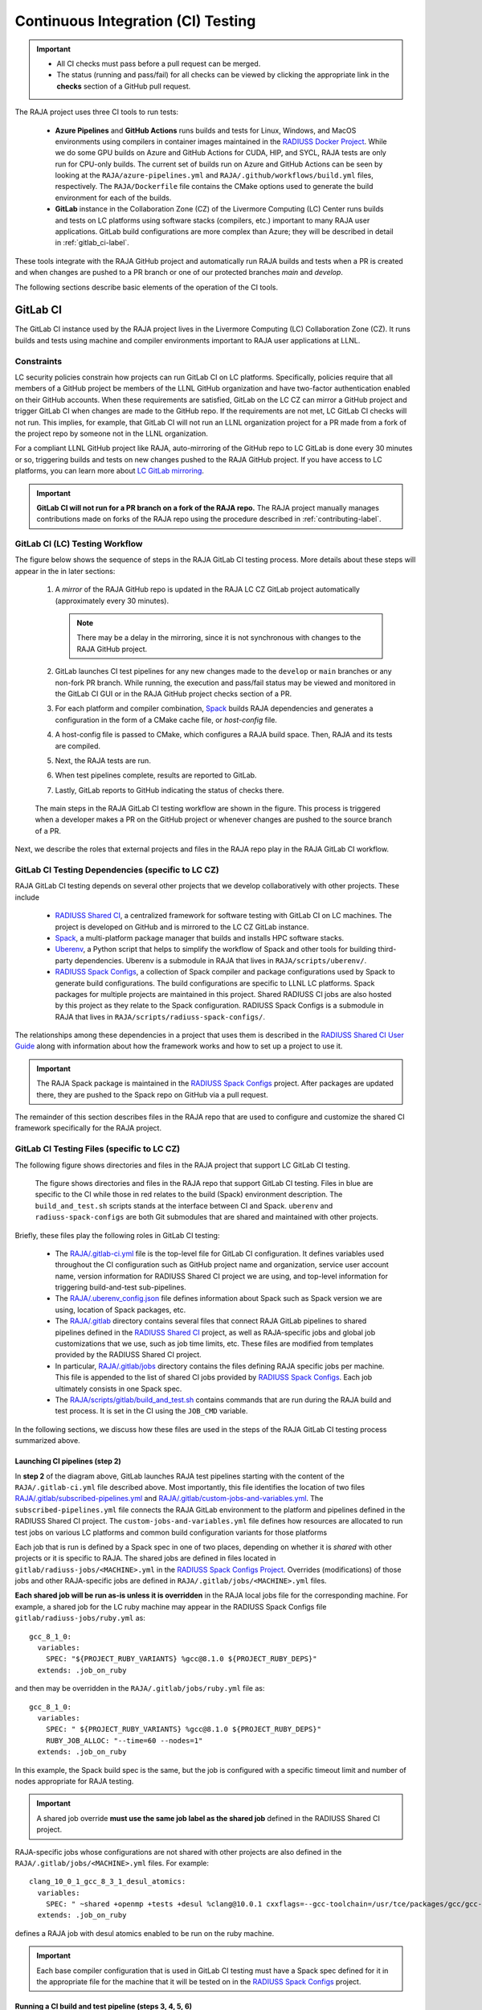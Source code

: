 .. ##
.. ## Copyright (c) 2016-25, Lawrence Livermore National Security, LLC
.. ## and RAJA project contributors. See the RAJA/LICENSE file
.. ## for details.
.. ##
.. ## SPDX-License-Identifier: (BSD-3-Clause)
.. ##

.. _ci-label:

************************************
Continuous Integration (CI) Testing
************************************

.. important:: * All CI checks must pass before a pull request can be merged.
               * The status (running and pass/fail) for all checks can be 
                 viewed by clicking the appropriate link in the **checks** 
                 section of a GitHub pull request.

The RAJA project uses three CI tools to run tests:

  * **Azure Pipelines** and **GitHub Actions** runs builds and tests for Linux,
    Windows, and MacOS environments using compilers in container images 
    maintained in the `RADIUSS Docker Project <https://github.com/LLNL/radiuss-docker>`_.
    While we do some GPU builds on Azure and GitHub Actions for CUDA, HIP, and
    SYCL, RAJA tests are only run for CPU-only builds. The current set of 
    builds run on Azure and GitHub Actions can be seen by looking at the 
    ``RAJA/azure-pipelines.yml`` and ``RAJA/.github/workflows/build.yml`` files,
    respectively. The ``RAJA/Dockerfile`` file contains the CMake options used
    to generate the build environment for each of the builds.

  * **GitLab** instance in the Collaboration Zone (CZ) of the Livermore 
    Computing (LC) Center runs builds and tests on LC platforms using
    software stacks (compilers, etc.) important to many RAJA user applications.
    GitLab build configurations are more complex than Azure; they will be 
    described in detail in :ref:`gitlab_ci-label`. 

These tools integrate with the RAJA GitHub project and automatically run RAJA 
builds and tests when a PR is created and when changes are pushed to a PR 
branch or one of our protected branches `main` and `develop`.

The following sections describe basic elements of the operation of the CI tools.

.. _gitlab_ci-label:

=========
GitLab CI
=========

The GitLab CI instance used by the RAJA project lives in the Livermore 
Computing (LC) Collaboration Zone (CZ). It runs builds and tests using 
machine and compiler environments important to RAJA user applications at LLNL.

Constraints
-----------

LC security policies constrain how projects can run GitLab CI on LC platforms.
Specifically, policies require that all members of a GitHub project be members 
of the LLNL GitHub organization and have two-factor authentication 
enabled on their GitHub accounts. When these requirements are satisfied, 
GitLab on the LC CZ can mirror a GitHub project and trigger GitLab CI when
changes are made to the GitHub repo. If the requirements are not met, LC 
GitLab CI checks will not run. This implies, for example, that GitLab CI will 
not run an LLNL organization project for a PR made from a fork of the project 
repo by someone not in the LLNL organization. 

For a compliant LLNL GitHub project like RAJA, auto-mirroring of the 
GitHub repo to LC GitLab is done every 30 minutes or so, triggering builds and
tests on new changes pushed to the RAJA GitHub project. If you have access to 
LC platforms, you can learn more about `LC GitLab mirroring <https://lc.llnl.gov/confluence/pages/viewpage.action?pageId=662832265>`_.

.. important:: **GitLab CI will not run for a PR branch on a fork of the RAJA 
               repo.** The RAJA project manually manages contributions made 
               on forks of the RAJA repo using the procedure described in 
               :ref:`contributing-label`.

.. _gitlab_ci_workflow-label:

GitLab CI (LC) Testing Workflow
--------------------------------------

The figure below shows the sequence of steps in the RAJA GitLab CI testing 
process. More details about these steps will appear in the in later sections:

  #. A *mirror* of the RAJA GitHub repo is updated in the RAJA LC CZ GitLab 
     project automatically (approximately every 30 minutes).

     .. note:: There may be a delay in the mirroring, since it is not 
               synchronous with changes to the RAJA GitHub project.

  #. GitLab launches CI test pipelines for any new changes made to the 
     ``develop`` or ``main`` branches or any non-fork PR branch. While 
     running, the execution and pass/fail status may be viewed and monitored 
     in the GitLab CI GUI or in the RAJA GitHub project checks section of a PR.

  #. For each platform and compiler combination,
     `Spack <https://github.com/spack/spack>`_ builds RAJA dependencies and
     generates a configuration in the form of a CMake cache file, or 
     *host-config* file.

  #. A host-config file is passed to CMake, which configures a RAJA build 
     space.  Then, RAJA and its tests are compiled.

  #. Next, the RAJA tests are run.

  #. When test pipelines complete, results are reported to GitLab.

  #. Lastly, GitLab reports to GitHub indicating the status of checks there.

.. figure:: ./figures/RAJA-Gitlab-Workflow2.png

   The main steps in the RAJA GitLab CI testing workflow are shown in the 
   figure. This process is triggered when a developer makes a PR on the 
   GitHub project or whenever changes are pushed to the source branch of a PR.

Next, we describe the roles that external projects and files in the RAJA repo 
play in the RAJA GitLab CI workflow.

.. _gitlab_ci_depend-label:

GitLab CI Testing Dependencies (specific to LC CZ)
---------------------------------------------------

RAJA GitLab CI testing depends on several other projects that we develop
collaboratively with other projects. These include

  * `RADIUSS Shared CI <https://github.com/LLNL/radiuss-shared-ci>`_,
    a centralized framework for software testing with GitLab CI on LC
    machines. The project is developed on GitHub and is mirrored to the LC 
    CZ GitLab instance.
  * `Spack <https://github.com/spack/spack>`_, a multi-platform package 
    manager that builds and installs HPC software stacks.
  * `Uberenv <https://github.com/LLNL/uberenv>`_, a Python script
    that helps to simplify the workflow of Spack and other tools for building 
    third-party dependencies. Uberenv is a submodule in RAJA that lives in
    ``RAJA/scripts/uberenv/``.
  * `RADIUSS Spack Configs <https://github.com/LLNL/radiuss-spack-configs>`_, a
    collection of Spack compiler and package configurations used by Spack to
    generate build configurations. The build configurations are specific to
    LLNL LC platforms. Spack packages for multiple projects are maintained in
    this project. Shared RADIUSS CI jobs are also hosted by this project as
    they relate to the Spack configuration. RADIUSS Spack Configs is a
    submodule in RAJA that lives in ``RAJA/scripts/radiuss-spack-configs/``.

The relationships among these dependencies in a project that uses them is 
described in the `RADIUSS Shared CI User Guide <https://radiuss-shared-ci.readthedocs.io/en/woptim-isolate-jobs/sphinx/user_guide/how_to.html#leverage-spack>`_ along with information about
how the framework works and how to set up a project to use it.

.. important:: The RAJA Spack package is maintained in the `RADIUSS Spack
   Configs <https://github.com/LLNL/radiuss-spack-configs>`_ project. After
   packages are updated there, they are pushed to the Spack repo on GitHub via
   a pull request.

The remainder of this section describes files in the RAJA repo that are
used to configure and customize the shared CI framework specifically for the 
RAJA project.

.. _gitlab_ci_files-label:

GitLab CI Testing Files (specific to LC CZ)
--------------------------------------------

The following figure shows directories and files in the RAJA project that 
support LC GitLab CI testing. 

.. figure:: ./figures/RAJA-Gitlab-Files.png

   The figure shows directories and files in the RAJA repo that support GitLab
   CI testing. Files in blue are specific to the CI while those in red relates
   to the build (Spack) environment description. The ``build_and_test.sh``
   scripts stands at the interface between CI and Spack. ``uberenv`` and
   ``radiuss-spack-configs`` are both Git submodules that are shared and
   maintained with other projects.

Briefly, these files play the following roles in GitLab CI testing:

  * The `RAJA/.gitlab-ci.yml
    <https://github.com/LLNL/RAJA/tree/develop/.gitlab-ci.yml>`_ file is the
    top-level file for GitLab CI configuration. It defines variables used
    throughout the CI configuration such as GitHub project name and
    organization, service user account name, version information for RADIUSS
    Shared CI project we are using, and top-level information for triggering
    build-and-test sub-pipelines.
  * The `RAJA/.uberenv_config.json
    <https://github.com/LLNL/RAJA/tree/develop/.uberenv_config.json>`_ file
    defines information about Spack such as Spack version we are using,
    location of Spack packages, etc.
  * The `RAJA/.gitlab <https://github.com/LLNL/RAJA/tree/develop/.gitlab>`_
    directory contains several files that connect RAJA GitLab pipelines to
    shared pipelines defined in the `RADIUSS Shared CI
    <https://github.com/LLNL/radiuss-shared-ci>`_ project, as well as
    RAJA-specific jobs and global job customizations that we use, such as job
    time limits, etc. These files are modified from templates provided by the
    RADIUSS Shared CI project.
  * In particular, `RAJA/.gitlab/jobs
    <https://github.com/LLNL/RAJA/tree/develop/.gitlab/jobs>`_ directory
    contains the files defining RAJA specific jobs per machine. This file is
    appended to the list of shared CI jobs provided by `RADIUSS Spack Configs
    <https://github.com/LLNL/radiuss-spack-configs>`_. Each job ultimately consists
    in one Spack spec.
  * The `RAJA/scripts/gitlab/build_and_test.sh
    <https://github.com/LLNL/RAJA/tree/develop/scripts/gitlab/build_and_test.sh>`_
    contains commands that are run during the RAJA build and test process. It is
    set in the CI using the ``JOB_CMD`` variable.

In the following sections, we discuss how these files are used in the 
steps of the RAJA GitLab CI testing process summarized above.

.. _gitlab_ci_pipelines-label:

Launching CI pipelines (step 2) 
^^^^^^^^^^^^^^^^^^^^^^^^^^^^^^^^

In **step 2** of the diagram above, GitLab launches RAJA test pipelines 
starting with the content of the ``RAJA/.gitlab-ci.yml`` file described above.
Most importantly, this file identifies the location of two files 
`RAJA/.gitlab/subscribed-pipelines.yml <https://github.com/LLNL/RAJA/tree/develop/.gitlab/subscribed-pipelines.yml>`_ and
`RAJA/.gitlab/custom-jobs-and-variables.yml <https://github.com/LLNL/RAJA/tree/develop/.gitlab/custom-jobs-and-variables.yml>`_.
The ``subscribed-pipelines.yml`` file connects the RAJA GitLab environment to 
the platform and pipelines defined in the RADIUSS Shared CI project.
The ``custom-jobs-and-variables.yml`` file defines how resources are 
allocated to run test jobs on various LC platforms and common build 
configuration variants for those platforms

Each job that is run is defined by a Spack spec in one of two places, depending
on whether it is *shared* with other projects or it is specific to RAJA. The
shared jobs are defined in files located in
``gitlab/radiuss-jobs/<MACHINE>.yml`` in the `RADIUSS Spack Configs Project
<https://github.com/LLNL/radiuss-spack-configs>`_.  Overrides (modifications)
of those jobs and other RAJA-specific jobs are defined in
``RAJA/.gitlab/jobs/<MACHINE>.yml`` files.

**Each shared job will be run as-is unless it is overridden** in the RAJA local
jobs file for the corresponding machine. For example, a shared job for the LC
ruby machine may appear in the RADIUSS Spack Configs file 
``gitlab/radiuss-jobs/ruby.yml`` as::

  gcc_8_1_0:
    variables:
      SPEC: "${PROJECT_RUBY_VARIANTS} %gcc@8.1.0 ${PROJECT_RUBY_DEPS}"
    extends: .job_on_ruby

and then may be overridden in the ``RAJA/.gitlab/jobs/ruby.yml``
file as::

  gcc_8_1_0:
    variables:
      SPEC: " ${PROJECT_RUBY_VARIANTS} %gcc@8.1.0 ${PROJECT_RUBY_DEPS}"
      RUBY_JOB_ALLOC: "--time=60 --nodes=1"
    extends: .job_on_ruby

In this example, the Spack build spec is the same, but the job is configured
with a specific timeout limit and number of nodes appropriate for RAJA testing.

.. important:: A shared job override **must use the same job label as the
   shared job** defined in the RADIUSS Shared CI project.

RAJA-specific jobs whose configurations are not shared with other projects are
also defined in the ``RAJA/.gitlab/jobs/<MACHINE>.yml`` files.  For example::

  clang_10_0_1_gcc_8_3_1_desul_atomics:
    variables:
      SPEC: " ~shared +openmp +tests +desul %clang@10.0.1 cxxflags=--gcc-toolchain=/usr/tce/packages/gcc/gcc-8.3.1 cflags=--gcc-toolchain=/usr/tce/packages/gcc/gcc-8.3.1"
    extends: .job_on_ruby

defines a RAJA job with desul atomics enabled to be run on the ruby machine.

.. important:: Each base compiler configuration that is used in GitLab CI
   testing must have a Spack spec defined for it in the appropriate file for
   the machine that it will be tested on in the `RADIUSS Spack Configs
   <https://github.com/LLNL/radiuss-spack-configs>`_ project.

.. _gitlab_ci_running-label:

Running a CI build and test pipeline  (steps 3, 4, 5, 6)
^^^^^^^^^^^^^^^^^^^^^^^^^^^^^^^^^^^^^^^^^^^^^^^^^^^^^^^^^

The `RAJA/scripts/gitlab/build_and_test.sh <https://github.com/LLNL/RAJA/tree/develop/scripts/gitlab/build_and_test.sh>`_ file defines the steps executed
for each build and test pipeline as well as information that will appear in the
log output for each step. The script "echoes" information to the test logs 
indicating what it is doing. Following the echo commands in the file may help
one understand the workflow.

The details of the various steps in the process may change from time to time.
However, the basic sequence is:

  #. Perform some basic (platform-independent) setup.
  #. Invoke the ``RAJA/scripts/uberenv/uberenv.py`` Python script that drives 
     Spack to generate a host-config file from a given spec **(step 3)**.
  #. Run CMake to configure a build space passing the host-config file to it
     which contains all CMake variable settings for the configuration.
  #. Build RAJA and tests **(step 4)**.
  #. Run RAJA tests via ctest **(step 5)**.
  #. Export XML test reports for reporting in GitLab **(step 6)**, which is 
     done by the RADIUSS Shared CI Framework.
  #. Perform clean up tasks.

Recall that RAJA project specific settings defining the Spack version to use, 
locations of Spack packages, etc. are located in the 
`RAJA/.uberenv_config.json <https://github.com/LLNL/RAJA/tree/develop/.uberenv_config.json>`_ file.

Also, recall that to generate a host-config file, Spack uses packages and 
specs in the `RADIUSS Spack Configs project <https://github.com/LLNL/radiuss-spack-configs>`_ (a RAJA submodule), 
plus RAJA-specific specs defined in files in the `RAJA/.gitlab/jobs <https://github.com/LLNL/RAJA/tree/develop/.gitlab/jobs>`_ directory, as described earlier.

.. _azure_ci-label:

======================================
Azure Pipelines and GitHub Actions CI
======================================

We use Azure Pipelines and GitHub Actions to run builds and tests for Linux, 
Windows, and MacOS environments. We use these tools to run Linux builds and
tests for various less-common configurations, such as compiler versions that are
not available on LC systems. While we do builds for CUDA, HIP, and SYCL RAJA 
GPU back-ends in the Azure and GitHub Actions Linux environments, RAJA tests 
are only run for CPU-only pipelines.

.. note:: Azure Pipelines and GitHub Actions CI test jobs are run on every
   RAJA pull request, regardless of whether it was made from a branch in the
   RAJA project repo or from a fork of the repo.

Azure Pipelines Testing Workflow
--------------------------------

The jobs run in the Azure Pipelines testing workflow for RAJA are specified in
the `RAJA/azure-pipelines.yml <https://github.com/LLNL/RAJA/blob/develop/azure-pipelines.yml>`_ file. This file defines the job steps, commands,
compilers, etc. for each OS environment in the associated ``- job:`` section.
A summary of the configurations we build are:

  * **Windows.** The ``- job: Windows`` Windows section contains information
    for the Windows test builds. For example, we build and test RAJA as
    a static and/or shared library. This is indicated in the Windows 
    ``strategy`` section::

      strategy:
        matrix:
          shared:
            ...
          static:
            ...

    We use the Windows/compiler image provided by the Azure application 
    indicated the ``pool`` section; for example::

      pool:
        vmImage: 'windows-2019'

    **MacOS.** The ``- job: Mac`` section contains information for Mac test 
    builds. For example, we build RAJA using the MacOS/compiler 
    image provided by the Azure application indicated in the ``pool`` section; 
    for example::

      pool:
        vmImage: 'macOS-latest' 

    **Linux.** The ``- job: Docker`` section contains information for Linux
    test builds. We build and test RAJA using Docker container images generated 
    with recent versions of various compilers. The RAJA project shares these 
    images with other open-source LLNL RADIUSS projects and they are maintained
    in the `RADIUSS Docker <https://github.com/LLNL/radiuss-docker>`_ 
    project on GitHub. The builds we do at any point in time are located in 
    the ``strategy`` block::

      strategy:
        matrix: 
          gcc11:
            docker_target: ...
          ...
          clang14:
            docker_target: ...
          ...

    The Linux OS image used is indicated in the ``pool`` section; 
    for example::

      pool:
        vmImage: 'ubuntu-latest'

GitHub Actions Testing Workflow
--------------------------------

The jobs run in the GitHub Actions testing workflow for RAJA are specified in
the `RAJA/.github/workflows/build.yml <https://github.com/LLNL/RAJA/blob/develop/.github/workflows/build.yml>`_ file. This file defines the job steps, commands,
compilers, etc. for each OS environment in the associated ``jobs:`` section.
A summary of the configurations we build are:

  * **Windows.** The ``build_windows:`` Windows section contains information
    for the Windows test builds. For example, we build and test RAJA as
    a static and shared library. This is indicated in the Windows ``strategy``
    section::

      strategy:
        matrix:
          shared:
          - args: 
            BUILD_SHARED_LIBS=On 
            CMAKE_WINDOWS_EXPORT_ALL_SYMBOLS=On
        - args: BUILD_SHARED_LIBS=Off

    We use the Windows/compiler image provided by the GitHub Actions application
    indicated by::

      runs-on: windows-latest

    **MacOS.** The ``build_mac:`` section contains information for Mac test
    builds. We use the MacOS/compiler image provided by the GitHub Actions 
    application indicated by::

      runs-on: macos-latest

    **Linux.** The ``build_docker:`` section contains information for Linux
    test builds. We build and test RAJA using Docker container images
    maintained in the `RADIUSS Docker <https://github.com/LLNL/radiuss-docker>`_
    project on GitHub. The builds we do at any point in time are located in
    the ``strategy`` block, for example::

      strategy:
      matrix:
        target: [gcc12_debug, gcc13, clang13, clang15, rocm5.6, rocm5.6_desul, intel2024, intel2024_debug, intel2024_sycl]
     
    The Linux OS image used is indicated by::
   
      runs-on: ubuntu-latest 

Docker Builds
-------------

For each Linux/Docker pipeline, the base container images, CMake, build, and
test commands are located in `RAJA/Dockerfile <https://github.com/LLNL/RAJA/blob/develop/Dockerfile>`_.

The base container images are built and maintained in the 
`RADIUSS Docker <https://github.com/LLNL/radiuss-docker>`_ project.
These images are rebuilt regularly ensuring that we have the most up to date
builds of each container and compiler.

.. note:: Please see :ref:`docker_local-label` for more information about
          reproducing Docker builds locally for debugging purposes.

